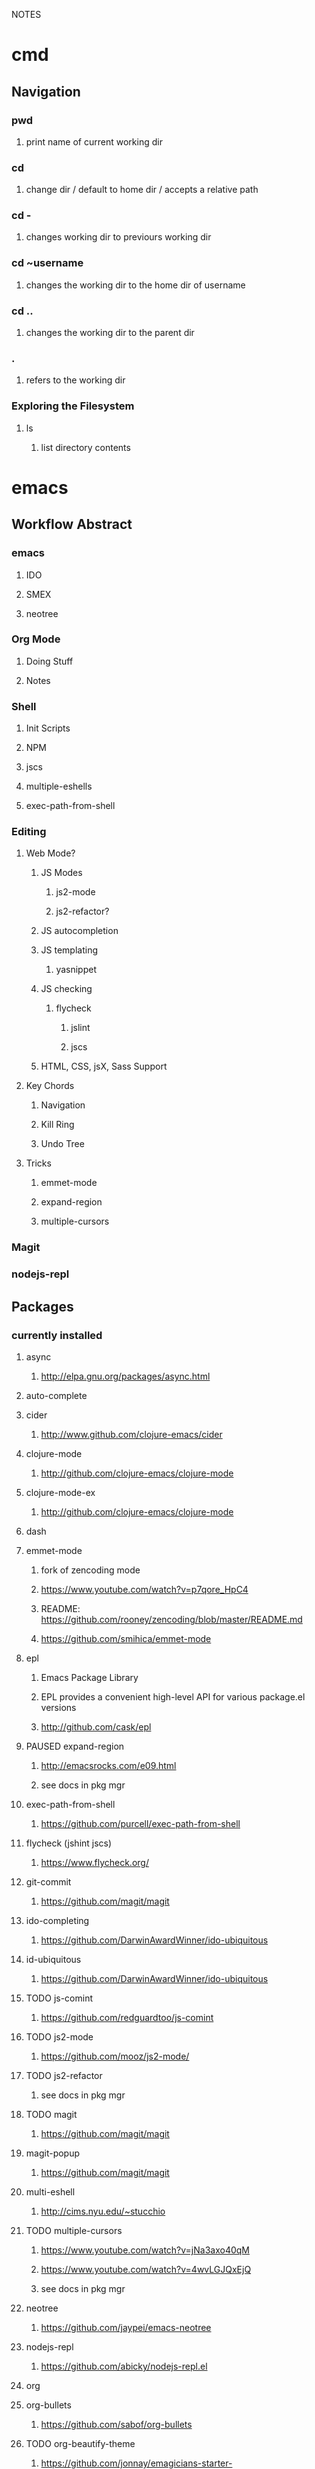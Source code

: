 #+TODO: TODO PAUSED ACTIVE | DONE

NOTES

* cmd

** Navigation

*** pwd
**** print name of current working dir
*** cd
**** change dir / default to home dir / accepts a relative path
*** cd -
**** changes working dir to previours working dir
*** cd ~username
**** changes the working dir to the home dir of username
*** cd ..
**** changes the working dir to the parent dir
*** .
**** refers to the working dir


*** Exploring the Filesystem
**** ls
***** list directory contents


* emacs

** Workflow Abstract

*** emacs
**** IDO
**** SMEX
**** neotree
*** Org Mode
**** Doing Stuff
**** Notes
*** Shell
**** Init Scripts
**** NPM
**** jscs
**** multiple-eshells
**** exec-path-from-shell
*** Editing
**** Web Mode?
***** JS Modes
****** js2-mode
****** js2-refactor?
***** JS autocompletion
***** JS templating
****** yasnippet
***** JS checking
****** flycheck
******* jslint
******* jscs
***** HTML, CSS, jsX, Sass Support
**** Key Chords
***** Navigation
***** Kill Ring
***** Undo Tree
**** Tricks
***** emmet-mode
***** expand-region
***** multiple-cursors
*** Magit
*** nodejs-repl

** Packages
*** currently installed
**** async
***** http://elpa.gnu.org/packages/async.html
**** auto-complete
**** cider
***** http://www.github.com/clojure-emacs/cider
**** clojure-mode
***** http://github.com/clojure-emacs/clojure-mode
**** clojure-mode-ex
***** http://github.com/clojure-emacs/clojure-mode
**** dash
**** emmet-mode
***** fork of zencoding mode
***** https://www.youtube.com/watch?v=p7qore_HpC4
***** README: https://github.com/rooney/zencoding/blob/master/README.md
***** https://github.com/smihica/emmet-mode
**** epl
***** Emacs Package Library
***** EPL provides a convenient high-level API for various package.el versions
***** http://github.com/cask/epl
**** PAUSED expand-region
***** http://emacsrocks.com/e09.html
***** see docs in pkg mgr
**** exec-path-from-shell
***** https://github.com/purcell/exec-path-from-shell
**** flycheck (jshint jscs)
***** https://www.flycheck.org/
**** git-commit
***** https://github.com/magit/magit
**** ido-completing
***** https://github.com/DarwinAwardWinner/ido-ubiquitous
**** id-ubiquitous
***** https://github.com/DarwinAwardWinner/ido-ubiquitous
**** TODO js-comint
***** https://github.com/redguardtoo/js-comint
**** TODO js2-mode
***** https://github.com/mooz/js2-mode/
**** TODO js2-refactor
***** see docs in pkg mgr
**** TODO magit
***** https://github.com/magit/magit
**** magit-popup
*****  https://github.com/magit/magit
**** multi-eshell
***** http://cims.nyu.edu/~stucchio
**** TODO multiple-cursors
***** https://www.youtube.com/watch?v=jNa3axo40qM
***** https://www.youtube.com/watch?v=4wvLGJQxEjQ
***** see docs in pkg mgr
**** neotree
***** https://github.com/jaypei/emacs-neotree
**** nodejs-repl
***** https://github.com/abicky/nodejs-repl.el 
**** org
**** org-bullets
***** https://github.com/sabof/org-bullets
**** TODO org-beautify-theme
***** https://github.com/jonnay/emagicians-starter-kit/blob/master/themes/org-beautify-theme.org
**** paredit ???
**** pkg-info
***** https://github.com/lunaryorn/pkg-info.
**** TODO ??? projectile
***** https://github.com/bbatsov/projectile
**** queue ???
**** rainbow-delimiters
***** https://github.com/Fanael/rainbow-delimiters
**** s ???
**** seq
***** http://elpa.gnu.org/packages/seq.html
**** smart-forward
***** see docs in pkg mgr
**** smex
***** http://github.com/nonsequitur/smex/
**** spinner
***** https://github.com/Malabarba/spinner.el
**** tagedit ???
**** TODO DELETE tern
***** http://ternjs.net/
**** TODO undo-tree
***** http://www.dr-qubit.org/emacs.php#undo-tree
**** with-editor
***** https://github.com/magit/with-editor
**** TODO yasnippet
***** https://www.youtube.com/watch?v=-4O-ZYjQxks
***** http://github.com/capitaomorte/yasnippet
** Magit
*** Magit popups allow you to toggle switches, options, etc. 
**** default options (C-t)
**** actions complete the popup process
**** popups
***** Commit (c)
****** commit w/o switches or options (c)
       this opens two windows, one one side, the commit message
       on the other side the diff for staged files
****** to submit commit message (C-c C-c)
***** Push (P)
***** Pull / Fetch (F)
***** Log (l l)
*** Create Repository (M-x magit-init) -- git init
*** Main interface (M-x magit-status) -- git status
**** Head: local branch info
**** Upstream: primary remote
**** Files can be Untracked, Unstaged, Staged
***** refresh (g)
**** When the cursor is over a particular file
***** stage file (s)
***** stage All (S)
***** discard file (k)
***** add to gitignore (i)
***** expand file contents (<tab>)
****** this lets you see the file contents
****** (<return>) on a particular line allows you to edit that file
**** Commit Popup (c c)
**** Push Popup (P P)
**** Status message ($)
**** Pull /Fetch Popup (F F)
**** log (l)
*** Movement
**** next line (n)
**** previous line (p)
**** forward sibling (M-n)
**** backward sibling (M-p)
**** bury buffer (q)
*** ediff message (e)
**** next (first) diff (n)
**** A or B for what you want to keep
**** Or edit C
*** On Merging and rebasing
**** gerrit requires a straight history, no twigs
**** to achieve this you must rebase, which magit makes easy
***

* HtDP

** I. Processing Simple Forms of Data
 
*** Programming Languages
**** Data
***** Compound Data is composed of Atomic Data
**** Operations
***** Programs are composed of Primitive Operations


*** Primitive Operations in Scheme
  - ( + - * / sqrt sqr expt remainder log sin tan )


*** Errors
  - Syntax Errors
  - Runtime-Errors
  - Logical Errors


*** THE DESIGN RECIPE
  
**** An Example:

  ;; CONTRACT: area-of-ring : number number -> number
  ;; PURPOSE: to compute the area of a ring whose radius is OUTER and whose hole has a radius of INNER
  ;; EXAMPLE: (area-of ring 5 3) should produce 50.24
  ;; DEFINITION [refines the header]
     (define (area-of-ring outer inner)
       (- (area-of-disk outer)
          (area-of-disk inner)))
  ;; TESTS:
     (area-of-ring 5 3)
  ;; expected value
  50.24

**** Problem Analysis & Data Definition

***** DATA ANALYSIS: After we determine that a problem statement deals with distinct situations, we must identify all of them. 
**** Understand the Program's Purpose 

***** CONTRACT: What a program consumes and produces - Input and Output
***** PURPOSE STATEMENT: A brief comment of what the program is to compute  
***** HEADER: Restates the programs name and gives each input a distinct name

**** Examples - Characterize the I/O relationship with examples

***** Before creating the program body, make up examples; what would a given invocation of the header return?
***** This forces us to think about the computational process, which will help when developing the function body

**** Template - Function Template
**** Body - Define the Function

***** Compute the answer from the parameters using primitive operations or operations that we must define
***** Domain Knowledge - you must understand the domain knowledge for the problem to describe the process

**** Tests - Discover Errors
***** Ensure that the program computes the expected outputs from the examples


*** Function Composition 
**** Formulate auxiliary function definitions for every dependency between quantities mentioned in the problem statement or discovered with example calculations.
**** Define constants instead of repeating them - DRY


*** Conditionals and Relational Operators

**** (if / cond / else / = / < / > / and / or)


*** of 'symbols and "strings"

**** 'symbols

***** 'symbols are atomic data
***** Scheme provides only one basic operation on symbols: symbol=? - A comparison operation
***** symbol=? consumes two symbols and produces true only if the two symbols are identical

**** "strings

***** "strings" are compound data
***** string=? consumes two strings and produces true only if the two strings are identical


* SICP
    

* Video Courses
  
** Pluralsight Courses

*** TODO jQuery-free Javascript


*** WAIT Creating JS Modules with Browserify

**** Getting Started
***** Browserify is a module loader modeled after Node.js' module loader
***** node.js implemented CommonJS style modules
***** browserify produces a bundled file for deployment to browsers


**** Defining and Requiring Modules
***** Install browserify via npm (browserify is itself a node module)
***** $ browserify --help
***** Defining Modules:
****** each module is a javascript file
****** expose functions as properties of the exports object, ex exports.say = function...
****** (aka module.exports) if you want to set an object = to module.exports
****** browserify wraps the file in a function before it is executed
****** on invocation, the module will return the exports object
***** Requiring 3rd Party Modules


*** OPEN Intro to Node.js (Paul O'Fallon)
**** Accessing the Local System

***** The Process Object - a way for node to manage itself and other processes on your system
****** https://nodejs.org/api/process.html
****** a collection of streams
       - process.stdin
       - process.stdout
       - process.stderr
****** attributes of the current process
       - process.env
       - processargv
       - process.pid
       - process.title
       - process.uptime()
       - process.memoryUsage()
       - process.cwd()
       - etc...
****** Process-related actions
       - process.abort()
       - process.chdir()
       - process.kill()
       - process.setgid()
       - process.setuid()
       - ...etc...
****** An Instance of Event Emitter
       - event:'exit'
       - event:'uncaughtException'
       - POSIX signal events ('SIGINT',etc.)


***** The File System
****** built in fs module; async is default, "Sync" specified
****** https://nodejs.org/api/fs.html
****** Wrappers around POSIX functions
       - ex: fs.readdir(path, cb) / fs.readDirSync(path)
       - also: rename, truncate, chown, fchown, lchown, chmod, fchmod, lchmod, stat, fstat, lstat
         link, symlink, readlink, realpath, unlink, rmdie, mkdir, readdir, close, open, utimes, futimes, 
         fsync, write, read, readFile, writeFile, and appendFile
****** Stream oriented functions
       - fs.createReadStream() = returns an fs.ReadStream (a readable stream)
       - fs createWriteStream() = | | 
****** Watch a file or dir for changes
       - fs.watch() - returns an fs.FSWatcher (an event emitter)
       - 'change' event: the type of change and the filename that changed
       - 'error' event: emitted when an error occurs


***** Buffers
****** the return value from a fs call is a buffer
****** the buffer class provides a raw memory allocation for dealing with binary data directly
****** to get at it's value, we can .toString() the result from a fs call


***** "os" module
****** provides info about the currently running system


**** Testing and Debugging


**** Scaling Your Node Application


*** TODO Building Web Apps with Node.js (Kevin Whinnery)


*** TODO node application patterns


*** Tools for REST APIs

**** Collaborative Design

***** Apiary - Blueprint for APIS
****** help manage design between three interests
******* architects or engineers of the API client
******* the data provider
******* the API itself
****** makes documentation accessible
****** 

**** Testing

**** HTTP

**** Performance Testing

**** Monito


*** Interactive Data Vis with D3.js


*** Javascript Templating with Handlebars


*** DONE Intro to NPM as a build tool

**** Basics

***** Scripts are stored in the package.json file
***** npm init
****** runs wizard to create package.json
****** skip test command for now
****** "scripts" lets us execute scripts with npm 

***** Installing Scripts
****** npm install
****** --save-dev
****** --save
***** running scripts with npm
****** npm run-script <name-of-script>
****** npm run <name-of-script>
****** npm test == npm t == npm tst == npm run test

***** npm stop
****** runs stop script

***** npm restart
****** runs stop script, then start script
****** unless you make a script named restart

***** adding custom scripts
****** simply name a new key:value in script object

***** the value of a script, is just a unix command
****** ex: "node server.js"

***** check out koa
****** minimalist framework works with generators?
     

**** Pre and Post Hooks

***** Hooks are scripts that contain pre- or -post; ex: pretest/posttest
****** hooks run automatically before and after the base script
****** order of appearance in package.json doesn't matter
****** hooks can be run on their own
***** scripts can be chained by using a post-hook to "npm run next script"


**** Scripts for Development and Test
   
***** you can run multiple scripts with && 
****** "npm run this && npm run that"
****** if the first fails, the second is not run
***** you can ignore errors by combining with ; instead of &&

***** Bundling with browserify
****** lets you require modules client side
****** npm install browserify --save-dev
****** "browserify <targetpath> -o <bundlepath> 
****** -o tells browserify to bundle the first file to the second

***** minifying with uglify
****** npm install uglify --save-dev
****** we want to pipe the result from the browserify to the uglify
****** "browserify <app.js> | uglify -mc > <endpath>"
****** -mc (flag to mangle and compress the file)
****** > redirection operator to output result

***** chaining && piping | redirection >

***** npm run <without any more arguments>
****** lists scripts at our disposal


**** Scripts for Development: Watching

***** mocha can watch tests, rerun if test change

***** " -- " lets us pass arguments into another script
****** EX: "npm run test -- -w -R min"

***** watch
****** takes a command and files to run as arguments

***** nodemon
****** when a file/folder changes, restarts app
****** "nodemon --ignore client --ignore public index.js"
****** starts index.js file

***** client side watching 
****** coffeescript and typescript have built in options
****** watchify ! from browserify
******* "watchify <from> -o <to> -dv"
******** -v verbose logging
******** -d delay (doesn't run processor at 100%
****** gotta trigger a bundling if you bundle/minify 
****** but then make changes to base files

***** live browser reload
****** npm install live-reload --save-dev
******* in html, you must serve live-reload client
******* <script src="//localhost:8080" />
****** see npm for more details...

***** run tasks concurrently with &


**** Versioning, Pushing, and Deploying

***** increment version number
****** Semantic Versioning x.y.z
******* major.minor.patch
******* breaking.feature.fix
****** npm version --help
****** npm version <major/minor/patch>
****** this can be scripted!

***** versoning code to git
****** we can use npm version to set git tag
****** in package.sjon, repository, and repo url
****** npm version affects both package.json and git tag in repo
***** pushing code to repo
****** git push --tags 

***** deploy the app
****** as long as there's a command line interface for your provider
***** heroku toolbelt
****** heroku create <name>
******* sets up a git remote
****** deploying is as simple as pushing to the heroku git remote
***** launching the app


**** Deploy Script and Additional Tricks

***** Example process:
  - compile, bundle, & minify serverside javascript
  - bundle & minify client side JS
  - compile CSS
  - new version
  - push to github
  - deploy to heroku
  - open to verify success


*** DONE Git Fundamentals

**** Configure Git

***** Git provides three levels of configuration
****** git config --system
******* stored in /etc/gitconfig
******* applies to entire computer git is installed on
******* not common to modify
****** git config --global
******* user-level config
******* stored in ~/.gitconfig
****** git config
******* Repository Level configuration
******* stored in .git/config in each repo


***** Global Options
****** git config --global user.name "Matthew Hoselton"
****** git config --global user.email "mtthwhsltn@gmail.com"
****** git config --global core.editor emacs
****** git config --global help.autocorrect 1
******* waits a number before executing? helps autocorrect mispelled commands
****** git config --global color.ui auto
******* lets colors help for diffing, status, etc.
****** git config --global core.autocrlf (true|false|input)
******* Not necessary for mac - carriage return line feed - use input
****** git config --global list
******* display global settings


***** Repo Options
******* Overrides global settings for a repo
****** git config user.name
****** git config list
****** git config --unset user.name 
******* unsets a config, reverts to global


**** Working Locally

***** Creating a Local Repo, Adding Files, and Committing Changes
****** git init
******* makes the current working directory a repo
******* creates a .git fir containing the repo and its metadata
****** git status
******* tells you what files are in repo
******* and which of those files have been changed
****** git add
******* stages a file to be added to the repo
******* -u (for updated) adds tracked & modifed files to staging area
******* -A includes all files, including untracked files
****** git commit
******* commits all staged files
******* opens default text editor to input a message
******* -m "" lets you put message inline instead of in text editor
******* git identifies commits with a SHA1 hash


***** Viewing History and Diffs
****** git log
******* shows the history of commits and SHAs
****** git diff <initial-commit-sha-hash> <later-commit-sha-hash>
******* shows what's different betwen two commits
******* the latest commit is the HEAD
******* if you do not specify a SHA, git assumes that you mean HEAD
******* thus "git diff HEAD~1" diffs the HEAD against the commit b/f HEAD
******* ~ just beack back from HEAD, ~3 means back 3,


***** Staging Changes as Multiple Commits
****** Multiple Adds / Multiple Commits
******* You can break commits up into logical units
******* after adding related files, commit them; Repeat


***** Delete and remanimg files
****** git add -u
******* also stages deletions
****** git add -A
******* if you change a file name, git thinks you deleted it and added a new file 
******* upon adding the untracked file, git will recognize the rename operation


***** Undoing Changes to the Working Copy
****** git checkout <filename>
******* grabs head version out of repo and reverts any changes made to file since
****** git reset --hard
******* resets working copy back to HEAD


***** Undoing/Redoing Changes in the Repo
****** git reset --soft HEAD~1
******* rolls back working cpoy to stage before commit?
******* helps to fix things in local repo before pushing to remote repo


***** Cleaning the Working Copy
****** git clean
******* lets you remove files
******* -n tells you what it would do
******* -f (force) actually makes it happen


***** Ignoring Files with .gitignore
****** .gitignore in root dir
******* ignores files in file 
******* list relative to root of repo
******* good for anything that shouldn't be part of repo
****** git add .gitignore
******* so you don't have to edit .gitignore via text editor


**** Working Remotely

***** Cloning a Remote Repo
****** git clone <repo-url>
******* downloads all commits for repo
******* pretty fast
****** git log -oneline
******* one commit per line


***** Basic Repo Stats
****** git log --oneline | wc -l
******* word count (wc) line by line (l) 
******* -graph gives a graph of banches and merges
****** git shortlog
******* lists authors and messages from each commit
******** organized by authors
******* -s (summary) -n(numberofcommits) -e(email) // 
******* -sne organized by number of commits
****** githup proves a graphs option
******* more interactive and visual


***** Viewing Commits
****** git show HEAD
******* shows you the last commit
****** git show HEAD~6
****** git show <SHA>
****** git remote -v
******* shows number of remotes
******* ORIGIN is the default name for where the source came from
******* -verbose shows url for remote


***** Git Protocols
****** http / https
******* default ports 80/443
******* permits read / write access (can demand password)
******* on github, read is allowed, but password for auth to make changes
******* firewall friendly
****** git 
******* different ballgame
****** ssh
******* port 22, secure, standard in unix env's
******* read/write
******* ssh keys for auth
****** file
******* local only
******* read / write
******* path name for repo on system


***** Viewing Branches and Tags
****** git branch
******* what branch are we on?
****** git branch -r
******* lists branches for repo
******* branches are used to separate mainline dev. from bug fixes, features, etc.


***** Fetching from a Remote
****** git remote -v
******* on a local repo, there is no remote
****** git remote add origin <repo-url>
******* permits you to add a remote to a local repo
******* you can add multiple remotes, to facilitate merges, patching, etc
****** git fetch
******* pulls down changes from remote repo
******* if you have multiple remotes, you can spefic the remote to fetch from
******* if you fetch, you have to merge to bring remote diffs into local repo
****** git merge origin/master
******* this merges changes in from the origin/master
******* this is a fast-forward: no conflicts, just add a new HEAD
******* local branch was up-to-date except for one commit


***** Pulling from a Remote
****** git branch -r
******* this shows the branch of remote you just used
******* git has a shortcut for git fetch & git merge
****** git pull
******* combines git branch -t & git merge
****** git branch --set-upstream master origin/master
******* sets remote tracking branch, from where should git pull
******* master (local) to origin/master (remote)
******* not you can git pull automatically from the origin./master
******* cloning sets upstream branch automatically


***** Pushing to a Remote
****** git push
******* do after committing
****** git remote nm origin
******* removes origin
******* re-add origin as the ssh version to avoid password repetition
******* ssh lets you use ssh key, see above


***** Creating and Verifying Tags
****** git tag <name>
******* tag HEAD of remo
******* -a -m to add a "message"
******* -s (signed) requires a passphrase to unlock signing key
******* -v (verifies a signed tag)
****** git tag
******* displays the current tag of repo
******* you can get back to a past state by following the tag to the tagged 


***** Pushing Tags to a Remote
****** git push --tags
******* git push does not push tags by default, you must use --tags


**** Branching, Merging, and Rebasing with Git

***** Visualizing branches
****** git log --graph --online
******* produces list of commits w/ graph of commits
******* --all allows us to visualize all branches, not jus tthe current one
******* --decorate adds labels like ;tags;HEAD;remote branches;local branches;
****** We can add these options in git gonfig
******* git config --global alias.lga "log --graph --oneline --all --decorate"

****** git lga (custom command see above)


***** Creating local branches
****** git branch <branch-name>
******* creates local branch called branch-name
****** git checkout <branch-name>
******* switches to branch-name branch


***** Difference between branches and tags
****** branches follow commits, new commits extend a branch
****** tags stay on a particular commit, a friendly name for the SHA1 hash
****** NOTE: branches are labels on the SHA1 hashes of individual commits


***** Renaming and deleting branches
****** git branch -m <oldname> <newname> ;;rename branch
****** git branch -d <branchname> ;;delete branch
******* only deletes if the branch has been merged into master, otherwise you have to use -D
****** git checkout -b <branch-name> ;;create new branch


***** Recovering deleted commits
****** git reflog ;;log of all refrences, where HEAD has pointed, even deleted
****** git branch <branchname> <commit-SHA> ;;reapplies branch label to commit
******* git doesn't keep dangling commits forever, 30days


***** Stashing changes
****** you can stash changes that you're not ready to commit
****** git stash ;;rolls back changes, puts changes into holding area
****** git stash apply ;;reapplies changes from stash
****** git stash list
****** git stash pop ;;reapplies changes from stash, and removes changes from stash list
****** git reset --hard HEAD
****** git stash branch <new-branch-name>


***** Merging branches
****** git merge <branch-name>
****** "fast-forward"
******* doesn't require resolving conflicts between files
****** "merge-conflicts"
******* git has a standard way to display conflicts
******* merge conflicts can be resolved in a text editor, other tools are available
******* git merge-tool ;;KDiff3 3-way merge tool, app for MacOS
****** git diff --cached ;;compares repo to staging area


***** Rebasing changes
****** git rebase master ;;relocates current branch to master (fast-forward only)
****** if there's a merge conflict:
******* gotta resolve conflict, see "merge-conflicts"
******* git rebase continue


***** Cherry-picking changes
****** git cherry-pick ;;allows you to apply a simgle commit to master
******* useful to apply patches without baggage


***** Creating a remote branch
****** git fetch origin master
****** git push origin <name-of-local-branch> ;;creates new remote branch of same name of local
****** git branch -r ;;lists remote branches


***** Deleting a remote branch
****** git branch -r
****** git push :<branch-name-to-delete>


*** DONE RESTful Web Services with Node.js and Express (see c9 for notes)


*** DONE Building Web Applications with node.js and Express 4.0 (see c9 for notes)


*** DONE Advanced Javascript (no notes)


*** DONE Meet Emacs (no notes)


*** DONE Javascript Objects and Prototypes (no notes)


*** DONE Real Time Web w/ Node

**** HTMl5 Facades
     - Facade is a thin layer of abstraction over an API
       a layer between the native API and your production code
       insulates your code from changes in the native API
       permits a single change in the facade, instead of changes throught your code
       ex: don't use canvas directly, use a facade
     - h5ive gethub repo

***** Storage API
     - local storage and session storage
     - permit persistent storage on client's browser
     - cookies were old-school way, but transmitted data with every request, limiging
       because bogged down requests
       - session cookies persisted for the length of the browser instance
       - shared cookie across windows and tabs
       - ends on logout or browser exit
     - Session storage persists for lifetime of session
       - based upon the tab session
       - each tab permits a new session
       - basically  key-value pairs
       - use for session IDs, etc.
       - doesn't transmit session IDs
     - Local storage persists FOREVER
       - Few people know about deleting cache, cookies, etc.
       - Doesn't delete local storage
       - Doesn't have a mechanism for  expiration, must delete manually
       - Have migration scripts in place to keep local storage clean
       - useful for username, preferences, etc.
     - h5.storage (facade)
       - you decide at construction time, how long you want the data to persist
         - if you want it to expire with the session, it'll use session storage
         - no expiration, works like local storage
         - if you give it a timeline, it will store it in localsotrage with a timestamp wrapper
         - the api will automatically clean up local storage based on the timestamp of requests
     - storage events
       - as soon as you change session or local storage, it will fire an event
       - you can listen to in the browser, and any other browsers attached to the store
       - cross-window messaging


***** Canvas API
      - annoying things
        - two different coordinate systems
          - addressable space (num of pixels)
          - physical display space (css size of space, width and height)
          - rarely useful (zooming maybe?)
          - facade matches dimensions
        - no chainability
          - api implements chainability
        - Paths
          - if you don't give it an initial starting point for a path
          - it might assume 0, 0
          - or it might assume the first point you give it
          - api assumes 0, 0
        - rotate (also scaling, skewing)
          - you're not rotating the drawing
          - you're rotating the coordinate system
          - clockwise in one is countercloskwise in the other
          - facade fixes this


***** getUserMedia
      - allowes us to use JS to get user media streams
      - take the stream and set it as the sorce element to a video tag,
      - and that lets us display the stream to the user
      - h5.userMedia - supersimple facade
      - same object we wound transport across WebRTC to stream to another user


***** requestAnimationFrame
      - not just about animation
      - basically an API that says permits any visual changes, usually in css, you can 
        tell the browser to run that function when it's convienent for the update to occur
      - browser is good at keeping itself in sync with the monitor
      - css updates could be out of sync with the prior two
      - requestAnimationFrame permits the css to sync optimally by letting the browser
        schedule the repaint
      - helps ensure fast transitions occur correctly
      - h5.animationFrame - facade


***** Web Sockets
      - websockets
        - 500-800 ms per ajax request, gotta have http requests
        - websockets keep sockets open, so only one initial http connection
        - 50-100 ms latency - much faster than ajax
        - still might be too slow for games
      - real-time (misnomer)
        - we're not talking sub microsecond response times
      - socket.io
        - few people use the native API
        - socket.io is well known, and common
        - API is basically identical between client and server
          - it's evented!
        - servers can broadcast to all clients
      - it's different to scale, limited number of server ports, etc.
      - what's next?

      
**** Node.js

***** Node.js Observations
****** What does node do well?
******* really good at communication: i/o
******* no so good at stadic serving of big files
****** "middle end"
******* middleend.com
******* theres a certain core set of tasks that always happens
******* the front end needs control, but the back end has it deeply embedded
******* ex: validation rules, templating, url writing, data formatting, routing, etc.


***** Hello World
****** There's no environment, ther's no dom, no browser, no doctype, etc.
****** how does node do i/o? where does that capability come from?
****** V8, the javascript engine, has no concept of I/O
****** V8 could run in any environment... on a browser, on a phone, in a arduino, etc.
****** Node provides a hosting env. for V8
****** the C wrapper handles this
****** we could also do stdout;


***** Accepting Input
****** what if we wanted to accept input from the cmd line
****** ex: when we write node 1.js --name=matthew
****** --name= is an argument to node 1.js
****** the syntax is very c like
****** that argument data is available in our JS via minimist
******* minimist allows us to store these arguments in an array: process.argv
******* the first element of an array from the previous example would be "node", second "1.js", 3rd "matthew"
****** minimist - OUR FIRST HELPER MODULE
******* parses our arguments
******* instead of manipluating the argv array directly,
******* we're going to pull the name property from argv
******* we could now $ node 1.js --name=World > Hello World
******* documentation describes all helper methods
     - NOTE you can add a header to a .js file that tells the terminal to run the file with node
       then you can directly invoke that filename in bash, as if it were a shell script


***** Adding Help
****** our own print help

     
***** File IO and Modules
****** node has a standard, built-in module for reading files: fs
******* fs.fileReadSync(filename)
****** everything in data transfer is done in an array buffer
******* an efficient binary representation of our data
******* we can parse our buffer with .toString()
     

***** Asynchronous File IO
****** most natural path is the module pattern and the require system, 
******* vs. prototypal inheritance & classes
****** In general you usually want to write non-blocking APIS, 
****** node usually procides a default and a sync option
****** to use the async function, we use CALLBACKS
******* node uses err first callback, the first param is always reserved for an error
******* whe using node modules, like fs, we assume that the first argument passed to a call back is an error, if any
******* the next argument is going to be the 
****** The setTimeout demonstrates the async-ity
******* for some reason setTimeout will execute a function passed to it by reference right away?
******* why is there a difference when it's wrapped in a function?


***** Asynquence
****** We can express our callbacks as a sequence
******* We must require both asynquence and asynquence-contrib
******* we instantiate a sq from ASQ, and pass it as the callback to the node function - which expects (err, callback)
******* the readFile returns the contents to sq
******* the then, done, val, and or methods are from asynquence
******* later
******* when I call hello.say I pass it a file name and I either get the content or an error.


***** Creating NPM Modules
****** we need to do configuration outsied of our file, we need a package.json file
****** npm init will build it for you
****** name: must be unique
****** version: follow good semantic versioning
******* verions can only increment, must be changed upon update, no overwrites
****** description: not required
****** main: main point of entry to the file 
******* what's require going to pull in?
****** dependencies: what and what version?


***** Publishing NPM Modules
****** npm publish and use the name of the module! easy
****** then we can npm install and require('name')


***** Extending Modules
****** Browserify will include necessary functionality so that a node module will run in the browser
******* our module relies on the fs, not going to work natively in browser
******* common JS in node
****** UMD: Universal Module Definition
*******  one module format, available in all environments!


***** Grunt and Gulp
****** build process tools
****** make files, bash scripts
****** grunt is a configuration based approach, declare steps for build process
****** gulp is more node-like, no config, 
****** npm!

       
***** File Streams (3b)
****** Streams are an abstraction on IO, using buffers, which are highly memory efficient
******* req and res are input and output streams
****** fs.readFile reads the file in one big chunk, the entire file loads then proceeds to output
****** creating a stream
******* we can swap out this part of our code with a stream, w/o modifying the rest of our code.
******* we can create a stream variable and assign it a read stream and corresponding filename
******* anytime we get a chunk of data, a 'data' event fires
******* each time it does this, we'll concat our return var
******* when the stream is finished, it will emit an 'end' event
******* node has a default buffer size, each chunk is this buffer size, so there might be many data events emitted


***** Piping Streams
****** we can pipe the output of one stream into the input of another stream
****** our code creates a new file!
****** checkout node stream playground @ www.nodestreams.com
****** 


***** Node as a Webserver (4.server.js)
****** node is at it's best when its serving http requests
****** the http module lets us deal with inbound and outbound http requests
****** we can create an http server with:
****** http.createServer(httpRequestHandlingFunction).listen(port, host);
****** our handler takes two arguments: (req, res)
****** executing our 4.server.js file sets up an infinite event loop
****** it'll listen forever
****** we can also install the "forever" module
******* a process manager, if the process dies, it restarts it immediately


***** Handling Requests
****** we can control our response headers
******* res.writeHead(<statusCode>, <content-type>)
****** and we can see the type of request method, url, etc
****** this allows us to rool our own routing, url requests, etc.
****** we can do all of the query string manip that express provides with RegExs

     
***** Simulating Asyncronicity (5)
****** let's simulate some async!
****** putting in some setTimeouts


***** Adding Asyquence
****** using ASQ


***** Serving Static Files (6)
****** node-static
******* lets us create a static file server
******* the first variable we pass to the static_server instance is a directory name
******* this is the directory we want to serve our static files from
******* .serve passes control to the static server to sniff the req, and form the res
******* req.resume gives control back to the http server
****** the regexs are designed to only recognize only urls that contain a number ex: /6 but !/foo
****** the second regex makes that number translate to num.html, ex: /6 becomes 6.html
****** static fileserver gzips stuff, sometimes automatically


**** socket.io
***** sockets!
****** initial http request, handshake, and upgrade to persistent connection
****** you want to be using SSL on your websockets
****** socket.io is an extension on websockets
****** we're going to use 0.9.16 version


*** DONE Intro to Mongoose for node.js and MongoDB
**** Validation
***** Built in Validators
****** All Types: required
****** String: 
******* enum - 
******* match - allows regex validation
****** Number: min, max
***** 
**** Tools
***** RoboMongo
***** MongoView
***** 3T Products

